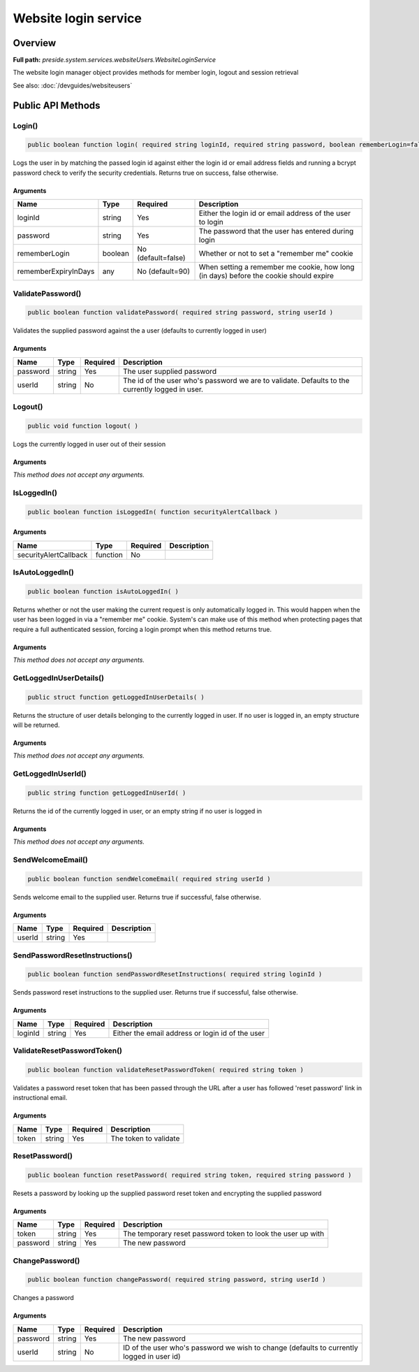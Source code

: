 Website login service
=====================

Overview
--------

**Full path:** *preside.system.services.websiteUsers.WebsiteLoginService*

The website login manager object provides methods for member login, logout and session retrieval


See also: :doc:`/devguides/websiteusers`

Public API Methods
------------------

.. _websiteloginservice-login:

Login()
~~~~~~~

.. code-block:: java

    public boolean function login( required string loginId, required string password, boolean rememberLogin=false, any rememberExpiryInDays=90 )

Logs the user in by matching the passed login id against either the login id or email address
fields and running a bcrypt password check to verify the security credentials. Returns true on success, false otherwise.

Arguments
.........

====================  =======  ==================  =====================================================================================
Name                  Type     Required            Description                                                                          
====================  =======  ==================  =====================================================================================
loginId               string   Yes                 Either the login id or email address of the user to login                            
password              string   Yes                 The password that the user has entered during login                                  
rememberLogin         boolean  No (default=false)  Whether or not to set a "remember me" cookie                                         
rememberExpiryInDays  any      No (default=90)     When setting a remember me cookie, how long (in days) before the cookie should expire
====================  =======  ==================  =====================================================================================


.. _websiteloginservice-validatepassword:

ValidatePassword()
~~~~~~~~~~~~~~~~~~

.. code-block:: java

    public boolean function validatePassword( required string password, string userId )

Validates the supplied password against the a user (defaults to currently logged in user)

Arguments
.........

========  ======  ========  ===============================================================================================
Name      Type    Required  Description                                                                                    
========  ======  ========  ===============================================================================================
password  string  Yes       The user supplied password                                                                     
userId    string  No        The id of the user who's password we are to validate. Defaults to the currently logged in user.
========  ======  ========  ===============================================================================================


.. _websiteloginservice-logout:

Logout()
~~~~~~~~

.. code-block:: java

    public void function logout( )

Logs the currently logged in user out of their session

Arguments
.........

*This method does not accept any arguments.*

.. _websiteloginservice-isloggedin:

IsLoggedIn()
~~~~~~~~~~~~

.. code-block:: java

    public boolean function isLoggedIn( function securityAlertCallback )

Arguments
.........

=====================  ========  ========  ===========
Name                   Type      Required  Description
=====================  ========  ========  ===========
securityAlertCallback  function  No                   
=====================  ========  ========  ===========


.. _websiteloginservice-isautologgedin:

IsAutoLoggedIn()
~~~~~~~~~~~~~~~~

.. code-block:: java

    public boolean function isAutoLoggedIn( )

Returns whether or not the user making the current request is only automatically logged in.
This would happen when the user has been logged in via a "remember me" cookie. System's can
make use of this method when protecting pages that require a full authenticated session, forcing
a login prompt when this method returns true.

Arguments
.........

*This method does not accept any arguments.*

.. _websiteloginservice-getloggedinuserdetails:

GetLoggedInUserDetails()
~~~~~~~~~~~~~~~~~~~~~~~~

.. code-block:: java

    public struct function getLoggedInUserDetails( )

Returns the structure of user details belonging to the currently logged in user.
If no user is logged in, an empty structure will be returned.

Arguments
.........

*This method does not accept any arguments.*

.. _websiteloginservice-getloggedinuserid:

GetLoggedInUserId()
~~~~~~~~~~~~~~~~~~~

.. code-block:: java

    public string function getLoggedInUserId( )

Returns the id of the currently logged in user, or an empty string if no user is logged in

Arguments
.........

*This method does not accept any arguments.*

.. _websiteloginservice-sendwelcomeemail:

SendWelcomeEmail()
~~~~~~~~~~~~~~~~~~

.. code-block:: java

    public boolean function sendWelcomeEmail( required string userId )

Sends welcome email to the supplied user. Returns true if successful, false otherwise.

Arguments
.........

======  ======  ========  ===========
Name    Type    Required  Description
======  ======  ========  ===========
userId  string  Yes                  
======  ======  ========  ===========


.. _websiteloginservice-sendpasswordresetinstructions:

SendPasswordResetInstructions()
~~~~~~~~~~~~~~~~~~~~~~~~~~~~~~~

.. code-block:: java

    public boolean function sendPasswordResetInstructions( required string loginId )

Sends password reset instructions to the supplied user. Returns true if successful, false otherwise.

Arguments
.........

=======  ======  ========  ================================================
Name     Type    Required  Description                                     
=======  ======  ========  ================================================
loginId  string  Yes       Either the email address or login id of the user
=======  ======  ========  ================================================


.. _websiteloginservice-validateresetpasswordtoken:

ValidateResetPasswordToken()
~~~~~~~~~~~~~~~~~~~~~~~~~~~~

.. code-block:: java

    public boolean function validateResetPasswordToken( required string token )

Validates a password reset token that has been passed through the URL after
a user has followed 'reset password' link in instructional email.

Arguments
.........

=====  ======  ========  =====================
Name   Type    Required  Description          
=====  ======  ========  =====================
token  string  Yes       The token to validate
=====  ======  ========  =====================


.. _websiteloginservice-resetpassword:

ResetPassword()
~~~~~~~~~~~~~~~

.. code-block:: java

    public boolean function resetPassword( required string token, required string password )

Resets a password by looking up the supplied password reset token and encrypting the supplied password

Arguments
.........

========  ======  ========  ===========================================================
Name      Type    Required  Description                                                
========  ======  ========  ===========================================================
token     string  Yes       The temporary reset password token to look the user up with
password  string  Yes       The new password                                           
========  ======  ========  ===========================================================


.. _websiteloginservice-changepassword:

ChangePassword()
~~~~~~~~~~~~~~~~

.. code-block:: java

    public boolean function changePassword( required string password, string userId )

Changes a password

Arguments
.........

========  ======  ========  =========================================================================================
Name      Type    Required  Description                                                                              
========  ======  ========  =========================================================================================
password  string  Yes       The new password                                                                         
userId    string  No        ID of the user who's password we wish to change (defaults to currently logged in user id)
========  ======  ========  =========================================================================================
